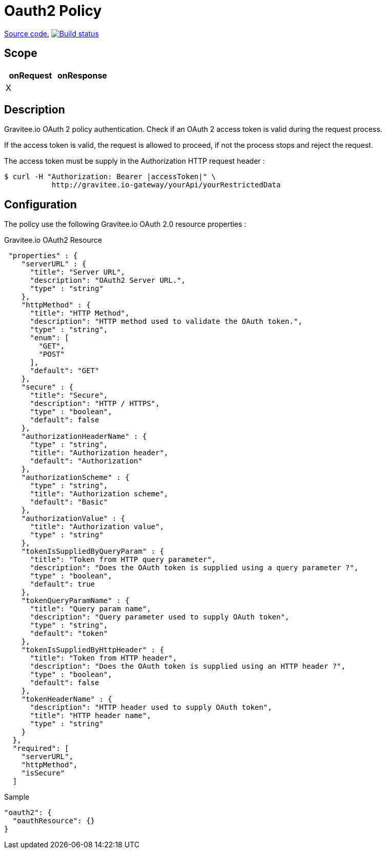 = Oauth2 Policy

https://github.com/gravitee-io/gravitee-policy-oauth2[Source code],
image:http://build.gravitee.io/jenkins/buildStatus/icon?job=gravitee-policy-oauth2["Build status", link="http://build.gravitee.io/jenkins/job/gravitee-policy-oauth2/"]

== Scope

|===
|onRequest |onResponse

| X
|

|===

== Description

Gravitee.io OAuth 2 policy authentication. Check if an OAuth 2 access token is valid during the request process.

If the access token is valid, the request is allowed to proceed, if not the process stops and reject the request.

The access token must be supply in the Authorization HTTP request header :

[source]
----
$ curl -H "Authorization: Bearer |accessToken|" \
           http://gravitee.io-gateway/yourApi/yourRestrictedData
----

== Configuration

The policy use the following Gravitee.io OAuth 2.0 resource properties :

[source, json]
.Gravitee.io OAuth2 Resource
----
 "properties" : {
    "serverURL" : {
      "title": "Server URL",
      "description": "OAuth2 Server URL.",
      "type" : "string"
    },
    "httpMethod" : {
      "title": "HTTP Method",
      "description": "HTTP method used to validate the OAuth token.",
      "type" : "string",
      "enum": [
        "GET",
        "POST"
      ],
      "default": "GET"
    },
    "secure" : {
      "title": "Secure",
      "description": "HTTP / HTTPS",
      "type" : "boolean",
      "default": false
    },
    "authorizationHeaderName" : {
      "type" : "string",
      "title": "Authorization header",
      "default": "Authorization"
    },
    "authorizationScheme" : {
      "type" : "string",
      "title": "Authorization scheme",
      "default": "Basic"
    },
    "authorizationValue" : {
      "title": "Authorization value",
      "type" : "string"
    },
    "tokenIsSuppliedByQueryParam" : {
      "title": "Token from HTTP query parameter",
      "description": "Does the OAuth token is supplied using a query parameter ?",
      "type" : "boolean",
      "default": true
    },
    "tokenQueryParamName" : {
      "title": "Query param name",
      "description": "Query parameter used to supply OAuth token",
      "type" : "string",
      "default": "token"
    },
    "tokenIsSuppliedByHttpHeader" : {
      "title": "Token from HTTP header",
      "description": "Does the OAuth token is supplied using an HTTP header ?",
      "type" : "boolean",
      "default": false
    },
    "tokenHeaderName" : {
      "description": "HTTP header used to supply OAuth token",
      "title": "HTTP header name",
      "type" : "string"
    }
  },
  "required": [
    "serverURL",
    "httpMethod",
    "isSecure"
  ]
----

[source, json]
.Sample
----
"oauth2": {
  "oauthResource": {}
}
----